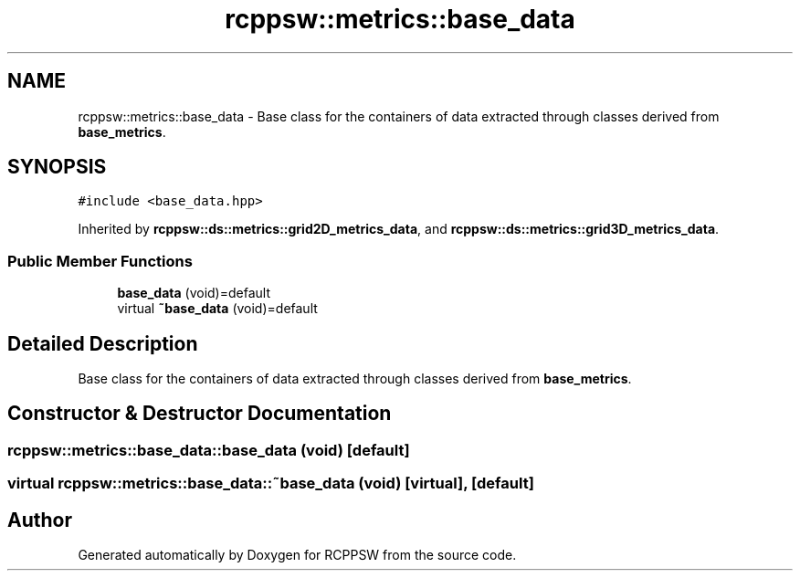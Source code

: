 .TH "rcppsw::metrics::base_data" 3 "Sat Feb 5 2022" "RCPPSW" \" -*- nroff -*-
.ad l
.nh
.SH NAME
rcppsw::metrics::base_data \- Base class for the containers of data extracted through classes derived from \fBbase_metrics\fP\&.  

.SH SYNOPSIS
.br
.PP
.PP
\fC#include <base_data\&.hpp>\fP
.PP
Inherited by \fBrcppsw::ds::metrics::grid2D_metrics_data\fP, and \fBrcppsw::ds::metrics::grid3D_metrics_data\fP\&.
.SS "Public Member Functions"

.in +1c
.ti -1c
.RI "\fBbase_data\fP (void)=default"
.br
.ti -1c
.RI "virtual \fB~base_data\fP (void)=default"
.br
.in -1c
.SH "Detailed Description"
.PP 
Base class for the containers of data extracted through classes derived from \fBbase_metrics\fP\&. 
.SH "Constructor & Destructor Documentation"
.PP 
.SS "rcppsw::metrics::base_data::base_data (void)\fC [default]\fP"

.SS "virtual rcppsw::metrics::base_data::~base_data (void)\fC [virtual]\fP, \fC [default]\fP"


.SH "Author"
.PP 
Generated automatically by Doxygen for RCPPSW from the source code\&.
